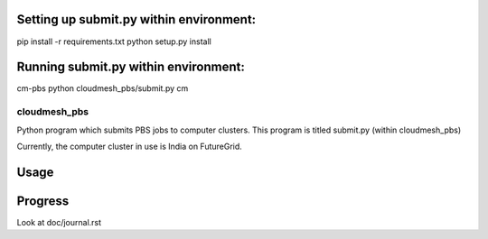 Setting up submit.py within environment:
^^^^^^^^^^^^^^^^^^^^^^^^^^^^^^^^^^^^^^^^^^^^^^^^
pip install -r requirements.txt
python setup.py install

Running submit.py within environment:
^^^^^^^^^^^^^^^^^^^^^^^^^^^^^^^^^^^^^^^^^^^^^^^^
cm-pbs
python cloudmesh_pbs/submit.py
cm

cloudmesh_pbs
================================================

Python program which submits PBS jobs to computer clusters. This program is titled submit.py (within cloudmesh_pbs)

Currently, the computer cluster in use is India on FutureGrid.

Usage
^^^^^^^^^^^^^^^^^^^^^^^^^^^^^^^^^^^^^^^^^^^^^^^^^^


Progress
^^^^^^^^^^^^^^^^^^^^^^^^^^^^^^^^^^^^^^^^^^^^^^^^^^
Look at doc/journal.rst

